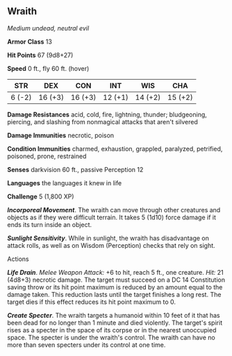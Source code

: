 ** Wraith
:PROPERTIES:
:CUSTOM_ID: wraith
:END:
/Medium undead, neutral evil/

*Armor Class* 13

*Hit Points* 67 (9d8+27)

*Speed* 0 ft., fly 60 ft. (hover)

| STR    | DEX     | CON     | INT     | WIS     | CHA     |
|--------+---------+---------+---------+---------+---------|
| 6 (-2) | 16 (+3) | 16 (+3) | 12 (+1) | 14 (+2) | 15 (+2) |

*Damage Resistances* acid, cold, fire, lightning, thunder; bludgeoning,
piercing, and slashing from nonmagical attacks that aren't silvered

*Damage Immunities* necrotic, poison

*Condition Immunities* charmed, exhaustion, grappled, paralyzed,
petrified, poisoned, prone, restrained

*Senses* darkvision 60 ft., passive Perception 12

*Languages* the languages it knew in life

*Challenge* 5 (1,800 XP)

*/Incorporeal Movement/*. The wraith can move through other creatures
and objects as if they were difficult terrain. It takes 5 (1d10) force
damage if it ends its turn inside an object.

*/Sunlight Sensitivity/*. While in sunlight, the wraith has disadvantage
on attack rolls, as well as on Wisdom (Perception) checks that rely on
sight.

****** Actions
:PROPERTIES:
:CUSTOM_ID: actions
:END:
*/Life Drain/*. /Melee Weapon Attack:/ +6 to hit, reach 5 ft., one
creature. /Hit:/ 21 (4d8+3) necrotic damage. The target must succeed on
a DC 14 Constitution saving throw or its hit point maximum is reduced by
an amount equal to the damage taken. This reduction lasts until the
target finishes a long rest. The target dies if this effect reduces its
hit point maximum to 0.

*/Create Specter/*. The wraith targets a humanoid within 10 feet of it
that has been dead for no longer than 1 minute and died violently. The
target's spirit rises as a specter in the space of its corpse or in the
nearest unoccupied space. The specter is under the wraith's control. The
wraith can have no more than seven specters under its control at one
time.
